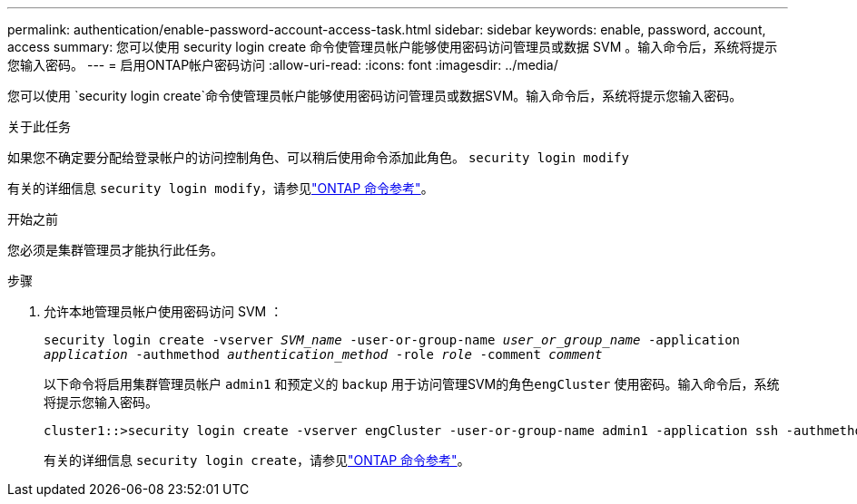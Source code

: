 ---
permalink: authentication/enable-password-account-access-task.html 
sidebar: sidebar 
keywords: enable, password, account, access 
summary: 您可以使用 security login create 命令使管理员帐户能够使用密码访问管理员或数据 SVM 。输入命令后，系统将提示您输入密码。 
---
= 启用ONTAP帐户密码访问
:allow-uri-read: 
:icons: font
:imagesdir: ../media/


[role="lead"]
您可以使用 `security login create`命令使管理员帐户能够使用密码访问管理员或数据SVM。输入命令后，系统将提示您输入密码。

.关于此任务
如果您不确定要分配给登录帐户的访问控制角色、可以稍后使用命令添加此角色。 `security login modify`

有关的详细信息 `security login modify`，请参见link:https://docs.netapp.com/us-en/ontap-cli/security-login-modify.html["ONTAP 命令参考"^]。

.开始之前
您必须是集群管理员才能执行此任务。

.步骤
. 允许本地管理员帐户使用密码访问 SVM ：
+
`security login create -vserver _SVM_name_ -user-or-group-name _user_or_group_name_ -application _application_ -authmethod _authentication_method_ -role _role_ -comment _comment_`

+
以下命令将启用集群管理员帐户 `admin1` 和预定义的 `backup` 用于访问管理SVM的角色``engCluster`` 使用密码。输入命令后，系统将提示您输入密码。

+
[listing]
----
cluster1::>security login create -vserver engCluster -user-or-group-name admin1 -application ssh -authmethod password -role backup
----
+
有关的详细信息 `security login create`，请参见link:https://docs.netapp.com/us-en/ontap-cli/security-login-create.html["ONTAP 命令参考"^]。


